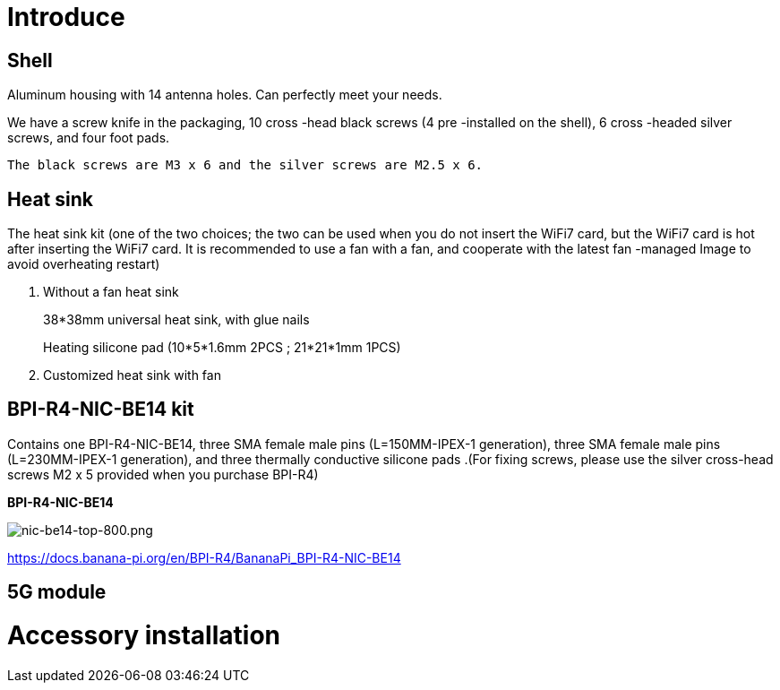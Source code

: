 = Introduce

== Shell
Aluminum housing with 14 antenna holes. Can perfectly meet your needs.

We have a screw knife in the packaging, 10 cross -head black screws (4 pre -installed on the shell), 6 cross -headed silver screws, and four foot pads.

  The black screws are M3 x 6 and the silver screws are M2.5 x 6.



== Heat sink
The heat sink kit (one of the two choices; the two can be used when you do not insert the WiFi7 card, but the WiFi7 card is hot after inserting the WiFi7 card. It is recommended to use a fan with a fan, and cooperate with the latest fan -managed Image to avoid overheating restart)

. Without a fan heat sink
+
38*38mm universal heat sink, with glue nails
+

+
Heating silicone pad (10*5*1.6mm 2PCS ; 21*21*1mm 1PCS)
+

. Customized heat sink with fan


== BPI-R4-NIC-BE14 kit
Contains one BPI-R4-NIC-BE14, three SMA female male pins (L=150MM-IPEX-1 generation), three SMA female male pins (L=230MM-IPEX-1 generation), and three thermally conductive silicone pads .(For fixing screws, please use the silver cross-head screws M2 x 5 provided when you purchase BPI-R4)

**BPI-R4-NIC-BE14**

image::/bpi-r4/nic-be14-top-800.png[nic-be14-top-800.png]

https://docs.banana-pi.org/en/BPI-R4/BananaPi_BPI-R4-NIC-BE14





== 5G module


= Accessory installation
